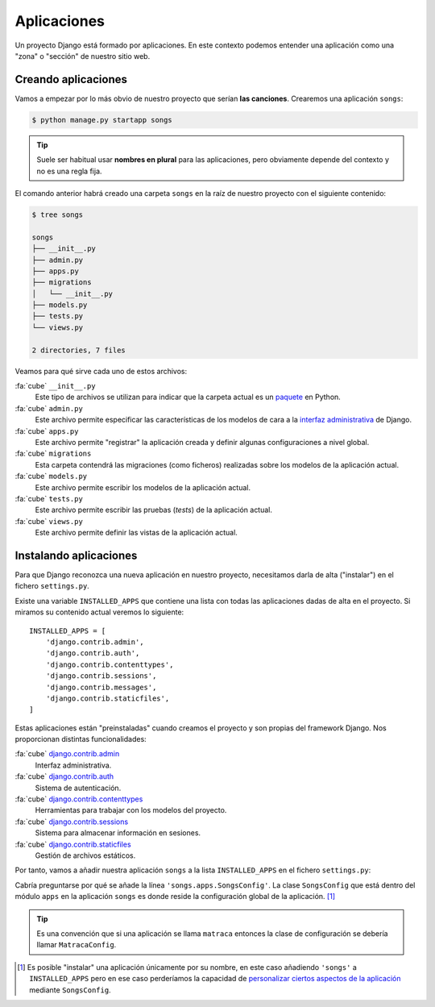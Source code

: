 ############
Aplicaciones
############

Un proyecto Django está formado por aplicaciones. En este contexto podemos entender una aplicación como una "zona" o "sección" de nuestro sitio web.

********************
Creando aplicaciones
********************

Vamos a empezar por lo más obvio de nuestro proyecto que serían **las canciones**. Crearemos una aplicación ``songs``:

.. code-block:: console

    $ python manage.py startapp songs

.. tip::
    Suele ser habitual usar **nombres en plural** para las aplicaciones, pero obviamente depende del contexto y no es una regla fija.

El comando anterior habrá creado una carpeta ``songs`` en la raíz de nuestro proyecto con el siguiente contenido:

.. code-block:: console

    $ tree songs

    songs
    ├── __init__.py
    ├── admin.py
    ├── apps.py
    ├── migrations
    │   └── __init__.py
    ├── models.py
    ├── tests.py
    └── views.py
    
    2 directories, 7 files

Veamos para qué sirve cada uno de estos archivos:

:fa:`cube` ``__init__.py``
    Este tipo de archivos se utilizan para indicar que la carpeta actual es un `paquete`_ en Python.

:fa:`cube` ``admin.py``
    Este archivo permite especificar las características de los modelos de cara a la `interfaz administrativa`_ de Django.

:fa:`cube` ``apps.py``
    Este archivo permite "registrar" la aplicación creada y definir algunas configuraciones a nivel global.

:fa:`cube` ``migrations``
    Esta carpeta contendrá las migraciones (como ficheros) realizadas sobre los modelos de la aplicación actual.

:fa:`cube` ``models.py``
    Este archivo permite escribir los modelos de la aplicación actual.

:fa:`cube` ``tests.py``
    Este archivo permite escribir las pruebas (*tests*) de la aplicación actual.

:fa:`cube` ``views.py``
    Este archivo permite definir las vistas de la aplicación actual.


.. _paquete: https://docs.python.org/3/tutorial/modules.html#packages
.. _interfaz administrativa: https://docs.djangoproject.com/en/dev/ref/contrib/admin/

***********************
Instalando aplicaciones
***********************

Para que Django reconozca una nueva aplicación en nuestro proyecto, necesitamos darla de alta ("instalar") en el fichero ``settings.py``.

Existe una variable ``INSTALLED_APPS`` que contiene una lista con todas las aplicaciones dadas de alta en el proyecto. Si miramos su contenido actual veremos lo siguiente::

    INSTALLED_APPS = [
        'django.contrib.admin',
        'django.contrib.auth',
        'django.contrib.contenttypes',
        'django.contrib.sessions',
        'django.contrib.messages',
        'django.contrib.staticfiles',
    ]

Estas aplicaciones están "preinstaladas" cuando creamos el proyecto y son propias del framework Django. Nos proporcionan distintas funcionalidades:

:fa:`cube` `django.contrib.admin`_
    Interfaz administrativa.

:fa:`cube` `django.contrib.auth`_
    Sistema de autenticación.

:fa:`cube` `django.contrib.contenttypes`_
    Herramientas para trabajar con los modelos del proyecto.

:fa:`cube` `django.contrib.sessions`_
    Sistema para almacenar información en sesiones.

:fa:`cube` `django.contrib.staticfiles`_
    Gestión de archivos estáticos.

Por tanto, vamos a añadir nuestra aplicación ``songs`` a la lista ``INSTALLED_APPS`` en el fichero ``settings.py``:

.. code-block::
    :emphasize-lines: 8

    INSTALLED_APPS = [
        'django.contrib.admin',
        'django.contrib.auth',
        'django.contrib.contenttypes',
        'django.contrib.sessions',
        'django.contrib.messages',
        'django.contrib.staticfiles',
        'songs.apps.SongsConfig',
    ]

Cabría preguntarse por qué se añade la línea ``'songs.apps.SongsConfig'``. La clase ``SongsConfig`` que está dentro del módulo ``apps`` en la aplicación ``songs`` es donde reside la configuración global de la aplicación. [#install-app]_

.. tip::
    Es una convención que si una aplicación se llama ``matraca`` entonces la clase de configuración se debería llamar ``MatracaConfig``.

.. ================================================================================================================

.. [#install-app]
    Es posible "instalar" una aplicación únicamente por su nombre, en este caso añadiendo ``'songs'`` a ``INSTALLED_APPS`` pero en ese caso perderíamos la capacidad de `personalizar ciertos aspectos de la aplicación <https://stackoverflow.com/a/60770936>`_ mediante ``SongsConfig``.

.. _django.contrib.admin: https://docs.djangoproject.com/en/dev/ref/contrib/admin/#module-django.contrib.admin
.. _django.contrib.auth: https://docs.djangoproject.com/en/dev/ref/contrib/auth/#django-contrib-auth
.. _django.contrib.contenttypes: https://docs.djangoproject.com/en/dev/ref/contrib/contenttypes/#module-django.contrib.contenttypes
.. _django.contrib.sessions: https://docs.djangoproject.com/en/dev/topics/http/sessions/
.. _django.contrib.staticfiles: https://docs.djangoproject.com/en/dev/ref/contrib/staticfiles/
